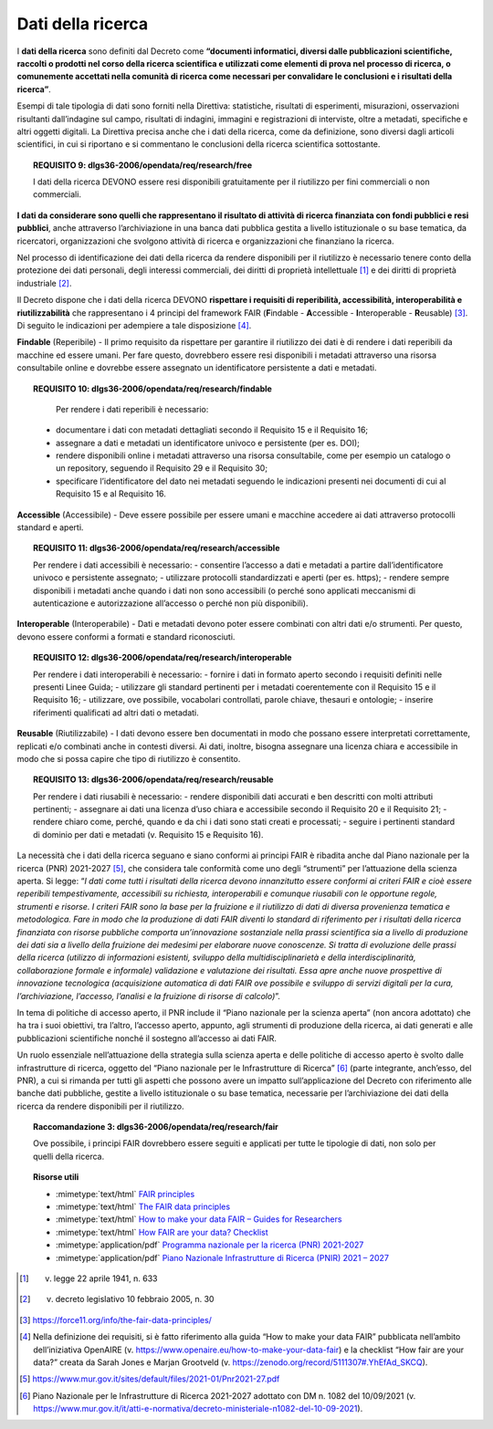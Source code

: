 .. _par-4-4:

Dati della ricerca
~~~~~~~~~~~~~~~~~~

I **dati della ricerca** sono definiti dal Decreto come **“\ documenti
informatici, diversi dalle pubblicazioni scientifiche, raccolti o
prodotti nel corso della ricerca scientifica e utilizzati come elementi
di prova nel processo di ricerca, o comunemente accettati nella comunità
di ricerca come necessari per convalidare le conclusioni e i risultati
della ricerca\ ”**.

Esempi di tale tipologia di dati sono forniti nella Direttiva:
statistiche, risultati di esperimenti, misurazioni, osservazioni
risultanti dall’indagine sul campo, risultati di indagini, immagini e
registrazioni di interviste, oltre a metadati, specifiche e altri
oggetti digitali. La Direttiva precisa anche che i dati della ricerca,
come da definizione, sono diversi dagli articoli scientifici, in cui si
riportano e si commentano le conclusioni della ricerca scientifica
sottostante.

.. topic:: **REQUISITO 9**: dlgs36-2006/opendata/req/research/free

    I dati della ricerca DEVONO essere resi disponibili gratuitamente per il riutilizzo per fini commerciali o non commerciali.

**I dati da considerare sono quelli che rappresentano il risultato di
attività di ricerca finanziata con fondi pubblici e resi pubblici**,
anche attraverso l’archiviazione in una banca dati pubblica gestita a
livello istituzionale o su base tematica, da ricercatori, organizzazioni
che svolgono attività di ricerca e organizzazioni che finanziano la
ricerca.

Nel processo di identificazione dei dati della ricerca da rendere
disponibili per il riutilizzo è necessario tenere conto della protezione
dei dati personali, degli interessi commerciali, dei diritti di
proprietà intellettuale [1]_ e dei diritti di proprietà
industriale [2]_.

Il Decreto dispone che i dati della ricerca DEVONO **rispettare i
requisiti di reperibilità, accessibilità, interoperabilità e
riutilizzabilità** che rappresentano i 4 principi del framework FAIR
(**F**\ indable - **A**\ ccessible - **I**\ nteroperable -
**R**\ eusable) [3]_. Di seguito le indicazioni per adempiere a tale
disposizione [4]_.

**Findable** (Reperibile) - Il primo requisito da rispettare per
garantire il riutilizzo dei dati è di rendere i dati reperibili da
macchine ed essere umani. Per fare questo, dovrebbero essere resi disponibili i metadati attraverso una risorsa
consultabile online e dovrebbe essere assegnato un
identificatore persistente a dati e metadati.

.. topic:: **REQUISITO 10**: dlgs36-2006/opendata/req/research/findable

      Per rendere i dati reperibili è necessario:
     -	documentare i dati con metadati dettagliati secondo il Requisito 15 e il Requisito 16;
     -	assegnare a dati e metadati un identificatore univoco e persistente (per es. DOI);
     -	rendere disponibili online i metadati attraverso una risorsa consultabile, come per esempio un catalogo o un repository, seguendo il Requisito 29 e il Requisito 30;
     - 	specificare l’identificatore del dato nei metadati seguendo le indicazioni presenti nei documenti di cui al Requisito 15 e al Requisito 16.


**Accessible** (Accessibile) - Deve essere possibile per essere umani e
macchine accedere ai dati attraverso protocolli standard e aperti.

.. topic:: **REQUISITO 11**: dlgs36-2006/opendata/req/research/accessible

      Per rendere i dati accessibili è necessario:
      -	consentire l’accesso a dati e metadati a partire dall’identificatore univoco e persistente assegnato;
      -	utilizzare protocolli standardizzati e aperti (per es. https);
      -	rendere sempre disponibili i metadati anche quando i dati non sono accessibili (o perché sono applicati meccanismi di autenticazione e autorizzazione all’accesso o perché non più disponibili).

**Interoperable** (Interoperabile) - Dati e metadati devono
poter essere combinati con altri dati e/o strumenti. Per questo, devono
essere conformi a formati e standard riconosciuti.

.. topic:: **REQUISITO 12**: dlgs36-2006/opendata/req/research/interoperable

      Per rendere i dati interoperabili è necessario:
      -	fornire i dati in formato aperto secondo i requisiti definiti nelle presenti Linee Guida;
      -	utilizzare gli standard pertinenti per i metadati coerentemente con il Requisito 15 e il Requisito 16;
      -	utilizzare, ove possibile, vocabolari controllati, parole chiave, thesauri e ontologie;
      -	inserire riferimenti qualificati ad altri dati o metadati.


**Reusable** (Riutilizzabile) - I dati devono essere ben documentati in
modo che possano essere interpretati correttamente, replicati e/o
combinati anche in contesti diversi. Ai dati, inoltre, bisogna assegnare
una licenza chiara e accessibile in modo che si possa capire che tipo di
riutilizzo è consentito.

.. topic:: **REQUISITO 13**: dlgs36-2006/opendata/req/research/reusable

      Per rendere i dati riusabili è necessario:
      -	rendere disponibili dati accurati e ben descritti con molti attributi pertinenti;
      -	assegnare ai dati una licenza d’uso chiara e accessibile secondo il Requisito 20 e il Requisito 21;
      -	rendere chiaro come, perché, quando e da chi i dati sono stati creati e processati;
      -	seguire i pertinenti standard di dominio per dati e metadati (v. Requisito 15 e Requisito 16).


La necessità che i dati della ricerca seguano e siano conformi ai
principi FAIR è ribadita anche dal Piano nazionale per la ricerca (PNR)
2021-2027 [5]_, che considera tale conformità come uno degli “strumenti”
per l’attuazione della scienza aperta. Si legge: “\ *I dati come tutti i
risultati della ricerca devono innanzitutto essere conformi ai criteri
FAIR e cioè essere reperibili tempestivamente, accessibili su richiesta,
interoperabili e comunque riusabili con le opportune regole, strumenti e
risorse. I criteri FAIR sono la base per la fruizione e il riutilizzo di
dati di diversa provenienza tematica e metodologica. Fare in modo che la
produzione di dati FAIR diventi lo standard di riferimento per i
risultati della ricerca finanziata con risorse pubbliche comporta
un’innovazione sostanziale nella prassi scientifica sia a livello di
produzione dei dati sia a livello della fruizione dei medesimi per
elaborare nuove conoscenze. Si tratta di evoluzione delle prassi della
ricerca (utilizzo di informazioni esistenti, sviluppo della
multidisciplinarietà e della interdisciplinarità, collaborazione formale
e informale) validazione e valutazione dei risultati. Essa apre anche
nuove prospettive di innovazione tecnologica (acquisizione automatica di
dati FAIR ove possibile e sviluppo di servizi digitali per la cura,
l’archiviazione, l’accesso, l’analisi e la fruizione di risorse di
calcolo)*\ ”.

In tema di politiche di accesso aperto, il PNR include il “Piano
nazionale per la scienza aperta” (non ancora adottato) che ha tra i suoi
obiettivi, tra l’altro, l’accesso aperto, appunto, agli strumenti di
produzione della ricerca, ai dati generati e alle pubblicazioni
scientifiche nonché il sostegno all’accesso ai dati FAIR.

Un ruolo essenziale nell’attuazione della strategia sulla scienza aperta
e delle politiche di accesso aperto è svolto dalle infrastrutture di
ricerca, oggetto del “Piano nazionale per le Infrastrutture di
Ricerca” [6]_ (parte integrante, anch’esso, del PNR), a cui si rimanda
per tutti gli aspetti che possono avere un impatto sull’applicazione del
Decreto con riferimento alle banche dati pubbliche, gestite a livello
istituzionale o su base tematica, necessarie per l’archiviazione dei
dati della ricerca da rendere disponibili per il riutilizzo.

.. topic:: **Raccomandazione 3**: dlgs36-2006/opendata/req/research/fair

      Ove possibile, i principi FAIR dovrebbero essere seguiti e applicati per tutte le tipologie di dati, non solo per quelli della ricerca.


.. topic:: Risorse utili
  :class: useful-docs

  - :mimetype:`text/html` `FAIR principles <https://www.go-fair.org/fair-principles/>`_

  - :mimetype:`text/html` `The FAIR data principles <https://force11.org/info/the-fair-data-principles/>`_

  - :mimetype:`text/html` `How to make your data FAIR – Guides for Researchers <https://www.openaire.eu/how-to-make-your-data-fair>`_

  - :mimetype:`text/html` `How FAIR are your data? Checklist <https://zenodo.org/record/5111307#.YlQ_JNNByUl>`_

  - :mimetype:`application/pdf` `Programma nazionale per la ricerca (PNR) 2021-2027 <https://www.mur.gov.it/sites/default/files/2021-05/PNR2021-2027.pdf>`_

  - :mimetype:`application/pdf` `Piano Nazionale Infrastrutture di Ricerca (PNIR) 2021 – 2027 <https://www.mur.gov.it/it/atti-e-normativa/decreto-ministeriale-n1082-del-10-09-2021>`_


.. [1]
   v. legge 22 aprile 1941, n. 633

.. [2]
   v. decreto legislativo 10 febbraio 2005, n. 30

.. [3]
   https://force11.org/info/the-fair-data-principles/

.. [4]
   Nella definizione dei requisiti, si è fatto riferimento alla guida
   “How to make your data FAIR” pubblicata nell’ambito dell’iniziativa
   OpenAIRE (v. https://www.openaire.eu/how-to-make-your-data-fair) e la
   checklist “How fair are your data?” creata da Sarah Jones e Marjan
   Grootveld (v. https://zenodo.org/record/5111307#.YhEfAd_SKCQ).

.. [5]
   https://www.mur.gov.it/sites/default/files/2021-01/Pnr2021-27.pdf

.. [6]
   Piano Nazionale per le Infrastrutture di Ricerca 2021-2027 adottato
   con DM n. 1082 del 10/09/2021 (v.
   https://www.mur.gov.it/it/atti-e-normativa/decreto-ministeriale-n1082-del-10-09-2021).
